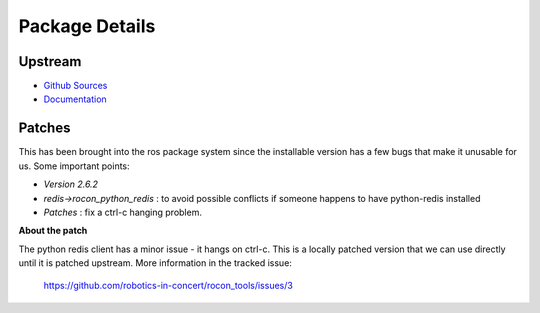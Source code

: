 Package Details
===============

Upstream
--------

- `Github Sources`_
- `Documentation`_

.. _`Github Sources` : https://github.com/andymccurdy/redis-py
.. _`Documentation` : https://github.com/andymccurdy/redis-py/blob/master/README.rst

Patches
-------

This has been brought into the ros package system since the installable version has a few bugs that make
it unusable for us. Some important points:

* *Version 2.6.2*
* *redis->rocon_python_redis* : to avoid possible conflicts if someone happens to have python-redis installed
* *Patches* : fix a ctrl-c hanging problem.

**About the patch**

The python redis client has a minor issue - it hangs on ctrl-c. This is a locally patched version that
we can use directly until it is patched upstream. More information in the tracked issue:

    https://github.com/robotics-in-concert/rocon_tools/issues/3
